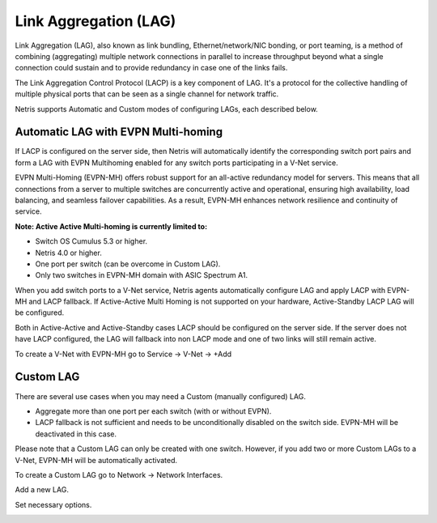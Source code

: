 .. meta::
    :description: Link Aggregation

======================
Link Aggregation (LAG)
======================

Link Aggregation (LAG), also known as link bundling, Ethernet/network/NIC bonding, or port teaming, is a method of combining (aggregating) multiple network connections in parallel to increase throughput beyond what a single connection could sustain and to provide redundancy in case one of the links fails.

.. image:: images/lag_diagram.png
   :align: center
   :alt: LAG diagram


The Link Aggregation Control Protocol (LACP) is a key component of LAG. It's a protocol for the collective handling of multiple physical ports that can be seen as a single channel for network traffic. 

Netris supports Automatic and Custom modes of configuring LAGs, each described below.


Automatic LAG with EVPN Multi-homing
-----------------------------------

If LACP is configured on the server side, then Netris will automatically identify the corresponding switch port pairs and form a LAG with EVPN Multihoming enabled for any switch ports participating in a V-Net service.

EVPN Multi-Homing (EVPN-MH) offers robust support for an all-active redundancy model for servers. This means that all connections from a server to multiple switches are concurrently active and operational, ensuring high availability, load balancing, and seamless failover capabilities. As a result, EVPN-MH enhances network resilience and continuity of service.

.. image:: images/lag_diagram2.png
   :align: center
   :alt: EVPN-MH diagram


**Note: Active Active Multi-homing is currently limited to:**

* Switch OS Cumulus 5.3 or higher. 
* Netris 4.0 or higher.
* One port per switch (can be overcome in Custom LAG).
* Only two switches in EVPN-MH domain with ASIC Spectrum A1.

When you add switch ports to a V-Net service, Netris agents automatically configure LAG and apply LACP with EVPN-MH and LACP fallback. If Active-Active Multi Homing is not supported on your hardware, Active-Standby LACP LAG will be configured. 

Both in Active-Active and Active-Standby cases LACP should be configured on the server side. If the server does not have LACP configured, the LAG will fallback into non LACP mode and one of two links will still remain active.


To create a V-Net with EVPN-MH go to Service → V-Net → +Add

.. image:: images/lag_add_vnet.png
   :align: center
   :alt: Add LAG to V-Net

   

Custom LAG
----------

There are several use cases when you may need a Custom (manually configured) LAG.

* Aggregate more than one port per each switch (with or without EVPN).
* LACP fallback is not sufficient and needs to be unconditionally disabled on the switch side. EVPN-MH will be deactivated in this case. 

.. image:: images/lag_diagram3.png
   :align: center
   :alt: Custom LAG diagram

Please note that a Custom LAG can only be created with one switch. However, if you add two or more Custom LAGs to a V-Net, EVPN-MH will be automatically activated.

To create a Custom LAG go to Network → Network Interfaces.

.. image:: images/lag_add_lag.png
   :align: center
   :alt: Add Custom LAG

Add a new LAG.

.. image:: images/lag_add_lag2.png
   :align: center
   :alt: Add Custom LAG
   :width: 543
   :height: 337
 
Set necessary options.
  
.. image:: images/lag_add_lag3.png
   :align: center
   :alt: Add Custom LAG
   :width: 543
   :height: 337
